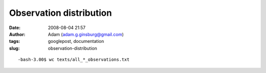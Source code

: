 Observation distribution
########################
:date: 2008-08-04 21:57
:author: Adam (adam.g.ginsburg@gmail.com)
:tags: googlepost, documentation
:slug: observation-distribution

::

    -bash-3.00$ wc texts/all_*_observations.txt                                                                                                     0      0      0 texts/all_0505_observations.txt    0      0      0 texts/all_0506_observations.txt  151    151   6039 texts/all_0507_observations.txt   33     33   1377 texts/all_0509_observations.txt   16     16    633 texts/all_0605_observations.txt  135    135   5309 texts/all_0606_observations.txt    0      0      0 texts/all_0607_observations.txt   94     94   3780 texts/all_0609_observations.txt   34     34   1386 texts/all_0705_observations.txt   26     26   1028 texts/all_0706_observations.txt  201    201   7989 texts/all_0707_observations.txt   73     73   2907 texts/all_0709_observations.txt    0      0      0 texts/all_polychrome_0505_observations.txt  222    222  11898 texts/all_polychrome_0506_observations.txt  471    471  24861 texts/all_polychrome_0507_observations.txt  196    196  10346 texts/all_polychrome_0509_observations.txt   43     43   2200 texts/all_polychrome_0605_observations.txt  730    730  38040 texts/all_polychrome_0606_observations.txt   22     22   1195 texts/all_polychrome_0607_observations.txt  471    471  24751 texts/all_polychrome_0609_observations.txt   66     66   3399 texts/all_polychrome_0705_observations.txt  145    145   7533 texts/all_polychrome_0706_observations.txt 1051   1051  54801 texts/all_polychrome_0707_observations.txt  511    511  27049 texts/all_polychrome_0709_observations.txt 4691   4691 236521 total

